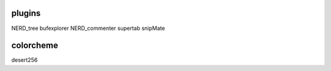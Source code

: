 plugins
=======
NERD_tree
bufexplorer
NERD_commenter
supertab
snipMate

colorcheme
==========
desert256
